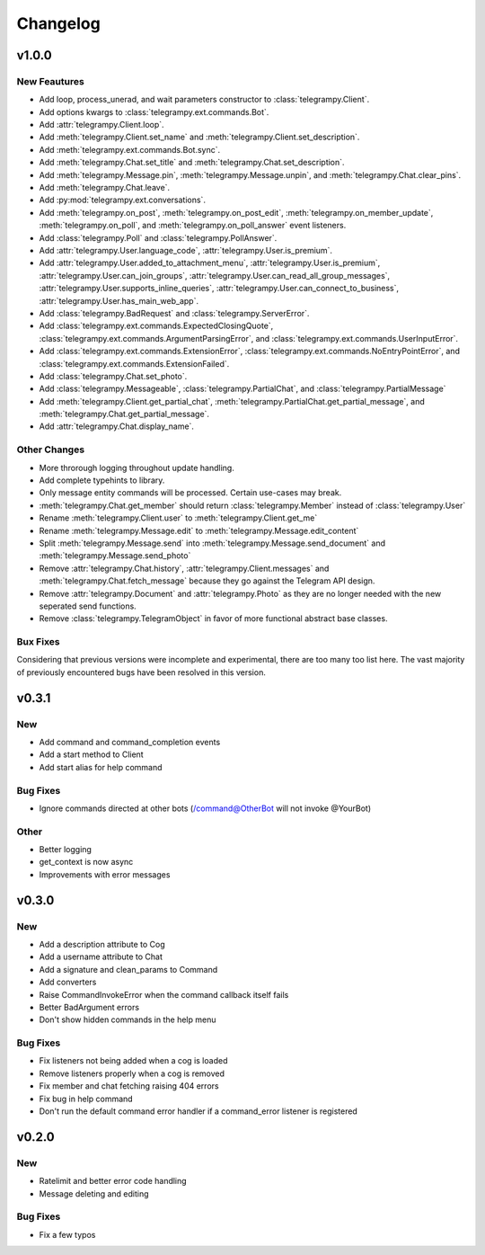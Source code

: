 Changelog
==========

v1.0.0
------

New Feautures
~~~~~~~~~~~~~
- Add loop, process_unerad, and wait parameters constructor to :class:`telegrampy.Client`.
- Add options kwargs to :class:`telegrampy.ext.commands.Bot`.
- Add :attr:`telegrampy.Client.loop`.
- Add :meth:`telegrampy.Client.set_name` and :meth:`telegrampy.Client.set_description`.
- Add :meth:`telegrampy.ext.commands.Bot.sync`.
- Add :meth:`telegrampy.Chat.set_title` and :meth:`telegrampy.Chat.set_description`.
- Add :meth:`telegrampy.Message.pin`, :meth:`telegrampy.Message.unpin`, and :meth:`telegrampy.Chat.clear_pins`.
- Add :meth:`telegrampy.Chat.leave`.
- Add :py:mod:`telegrampy.ext.conversations`.
- Add :meth:`telegrampy.on_post`, :meth:`telegrampy.on_post_edit`, :meth:`telegrampy.on_member_update`, :meth:`telegrampy.on_poll`, and :meth:`telegrampy.on_poll_answer` event listeners.
- Add :class:`telegrampy.Poll` and :class:`telegrampy.PollAnswer`.
- Add :attr:`telegrampy.User.language_code`, :attr:`telegrampy.User.is_premium`.
- Add :attr:`telegrampy.User.added_to_attachment_menu`, :attr:`telegrampy.User.is_premium`, :attr:`telegrampy.User.can_join_groups`, :attr:`telegrampy.User.can_read_all_group_messages`, :attr:`telegrampy.User.supports_inline_queries`, :attr:`telegrampy.User.can_connect_to_business`, :attr:`telegrampy.User.has_main_web_app`.
- Add :class:`telegrampy.BadRequest` and :class:`telegrampy.ServerError`.
- Add :class:`telegrampy.ext.commands.ExpectedClosingQuote`, :class:`telegrampy.ext.commands.ArgumentParsingError`, and :class:`telegrampy.ext.commands.UserInputError`.
- Add :class:`telegrampy.ext.commands.ExtensionError`, :class:`telegrampy.ext.commands.NoEntryPointError`, and :class:`telegrampy.ext.commands.ExtensionFailed`.
- Add :class:`telegrampy.Chat.set_photo`.
- Add :class:`telegrampy.Messageable`, :class:`telegrampy.PartialChat`, and :class:`telegrampy.PartialMessage`
- Add :meth:`telegrampy.Client.get_partial_chat`, :meth:`telegrampy.PartialChat.get_partial_message`, and :meth:`telegrampy.Chat.get_partial_message`.
- Add :attr:`telegrampy.Chat.display_name`.

Other Changes
~~~~~~~~~~~~~
- More throrough logging throughout update handling.
- Add complete typehints to library.
- Only message entity commands will be processed. Certain use-cases may break.
- :meth:`telegrampy.Chat.get_member` should return :class:`telegrampy.Member` instead of :class:`telegrampy.User`
- Rename :meth:`telegrampy.Client.user` to :meth:`telegrampy.Client.get_me`
- Rename :meth:`telegrampy.Message.edit` to :meth:`telegrampy.Message.edit_content`
- Split :meth:`telegrampy.Message.send` into :meth:`telegrampy.Message.send_document` and :meth:`telegrampy.Message.send_photo`
- Remove :attr:`telegrampy.Chat.history`, :attr:`telegrampy.Client.messages` and :meth:`telegrampy.Chat.fetch_message`  because they go against the Telegram API design.
- Remove :attr:`telegrampy.Document` and :attr:`telegrampy.Photo` as they are no longer needed with the new seperated send functions.
- Remove :class:`telegrampy.TelegramObject` in favor of more functional abstract base classes.

Bux Fixes
~~~~~~~~~
Considering that previous versions were incomplete and experimental, there are too many too list here.
The vast majority of previously encountered bugs have been resolved in this version.

v0.3.1
------

New
~~~
- Add command and command_completion events
- Add a start method to Client
- Add start alias for help command

Bug Fixes
~~~~~~~~~
- Ignore commands directed at other bots (/command@OtherBot will not invoke @YourBot)

Other
~~~~~
- Better logging
- get_context is now async
- Improvements with error messages

v0.3.0
------

New
~~~
- Add a description attribute to Cog
- Add a username attribute to Chat
- Add a signature and clean_params to Command
- Add converters
- Raise CommandInvokeError when the command callback itself fails
- Better BadArgument errors
- Don't show hidden commands in the help menu

Bug Fixes
~~~~~~~~~
- Fix listeners not being added when a cog is loaded
- Remove listeners properly when a cog is removed
- Fix member and chat fetching raising 404 errors
- Fix bug in help command
- Don't run the default command error handler if a command_error listener is registered

v0.2.0
------

New
~~~
- Ratelimit and better error code handling
- Message deleting and editing

Bug Fixes
~~~~~~~~~
- Fix a few typos
